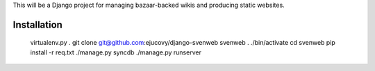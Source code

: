 This will be a Django project for managing bazaar-backed wikis and producing static websites.

Installation
============

    virtualenv.py .
    git clone git@github.com:ejucovy/django-svenweb svenweb
    . ./bin/activate
    cd svenweb
    pip install -r req.txt
    ./manage.py syncdb
    ./manage.py runserver
